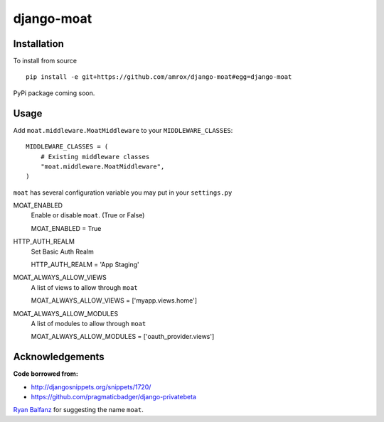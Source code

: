 ===========
django-moat
===========

Installation
------------

To install from source ::

    pip install -e git+https://github.com/amrox/django-moat#egg=django-moat

PyPi package coming soon.


Usage
-----

Add ``moat.middleware.MoatMiddleware`` to your ``MIDDLEWARE_CLASSES``::

    MIDDLEWARE_CLASSES = (
        # Existing middleware classes
        "moat.middleware.MoatMiddleware",
    )

``moat`` has several configuration variable you may put in your ``settings.py``

MOAT_ENABLED
    Enable or disable ``moat``. (True or False)
    
    MOAT_ENABLED = True

HTTP_AUTH_REALM 
    Set Basic Auth Realm
    
    HTTP_AUTH_REALM = 'App Staging'

MOAT_ALWAYS_ALLOW_VIEWS
    A list of views to allow through ``moat``

    MOAT_ALWAYS_ALLOW_VIEWS = ['myapp.views.home']
    
MOAT_ALWAYS_ALLOW_MODULES 
    A list of modules to allow through ``moat``

    MOAT_ALWAYS_ALLOW_MODULES = ['oauth_provider.views']

Acknowledgements
----------------

:Code borrowed from:
- http://djangosnippets.org/snippets/1720/
- https://github.com/pragmaticbadger/django-privatebeta

`Ryan Balfanz <http://ryanbalfanz.net/>`_ for suggesting the name ``moat``.
